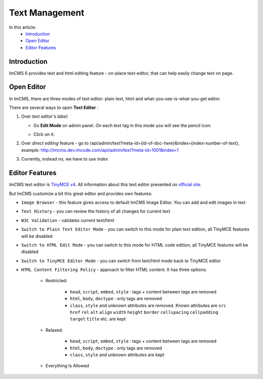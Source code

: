 Text Management
===============

In this article:
    - `Introduction`_
    - `Open Editor`_
    - `Editor Features`_

------------
Introduction
------------

ImCMS 6 provides text and html editing feature - on-place text-editor, that can help easily change text on page.

-----------
Open Editor
-----------

In ImCMS, there are three modes of text editor: plain text, html and what-you-see-is-what-you-get editor.

There are several ways to open **Text Editor** :

#.
    Over text editor's *label*:

    - Go **Edit Mode** on admin panel. On each text tag in this mode you will see the pencil icon:
        .. image:: text/_static/00-TextEditor.png

    - Click on it:
        .. image:: text/_static/01-TextEditorLabel.png
        .. image:: text/_static/text-editor-active.png

#.
    Over *direct editing* feature - go to /api/admin/text?meta-id={id-of-doc-here}&index={index-number-of-text},
    example: http://imcms.dev.imcode.com/api/admin/text?meta-id=1001&index=1

#.
    Currently, instead `no`, we have to use `index`

---------------
Editor Features
---------------

ImCMS text editor is `TinyMCE v4 <https://www.tiny.cloud/>`_. All information about this text editor presented on `official site <https://www.tiny.cloud/docs/>`_.

But ImCMS customize a bit this great editor and provides own features:

.. |imageBrowserIcon| image:: text/_static/05-ImageBrowserIcon.png
    :width: 20pt
    :height: 20pt

.. |textHistoryIcon| image:: text/_static/text_history.png
    :width: 20pt
    :height: 20pt

.. |w3cValidationIcon| image:: text/_static/ic_w3c.png
    :width: 20pt
    :height: 20pt

.. |switchToPlainTextIcon| image:: text/_static/ic_plain_text.png
    :width: 20pt
    :height: 20pt

.. |switchToHtmlIcon| image:: text/_static/ic_html.png
    :width: 20pt
    :height: 20pt

.. |switchToEditorIcon| image:: text/_static/ic_text_editor.png
    :width: 20pt
    :height: 20pt

.. |contentFilteringPoliciesIcon| image:: text/_static/ic_filter.png
    :width: 20pt
    :height: 20pt

- |imageBrowserIcon| ``Image Browser`` - this feature gives access to default ImCMS Image Editor. You can add and edit images in text

- |textHistoryIcon| ``Text History`` - you can review the history of all changes for current text

- |w3cValidationIcon| ``W3C Validation`` - validates current text/html

- |switchToPlainTextIcon| ``Switch to Plain Text Editor Mode`` - you can switch to this mode for plain text edition, all TinyMCE features will be disabled

- |switchToHtmlIcon| ``Switch to HTML Edit Mode`` - you can switch to this mode for HTML code edition, all TinyMCE features will be disabled

- |switchToEditorIcon| ``Switch to TinyMCE Editor Mode`` - you can switch from text/html mode back to TinyMCE editor

- |contentFilteringPoliciesIcon| ``HTML Content Filtering Policy`` - approach to filter HTML content. It has three options:

    - Restricted:

        - ``head``, ``script``, ``embed``, ``style`` : tags + content between tags are removed
        - ``html``, ``body``, ``doctype`` : only tags are removed
        - ``class``, ``style`` and unknown attributes are removed. Known attributes are ``src`` ``href`` ``rel`` ``alt`` ``align`` ``width`` ``height`` ``border`` ``cellspacing`` ``cellpadding`` ``target`` ``title``  etc. are kept

    - Relaxed:

        - ``head``, ``script``, ``embed``, ``style`` : tags + content between tags are removed
        - ``html``, ``body``, ``doctype`` : only tags are removed
        - ``class``, ``style`` and unknown attributes are kept

    - Everything Is Allowed

